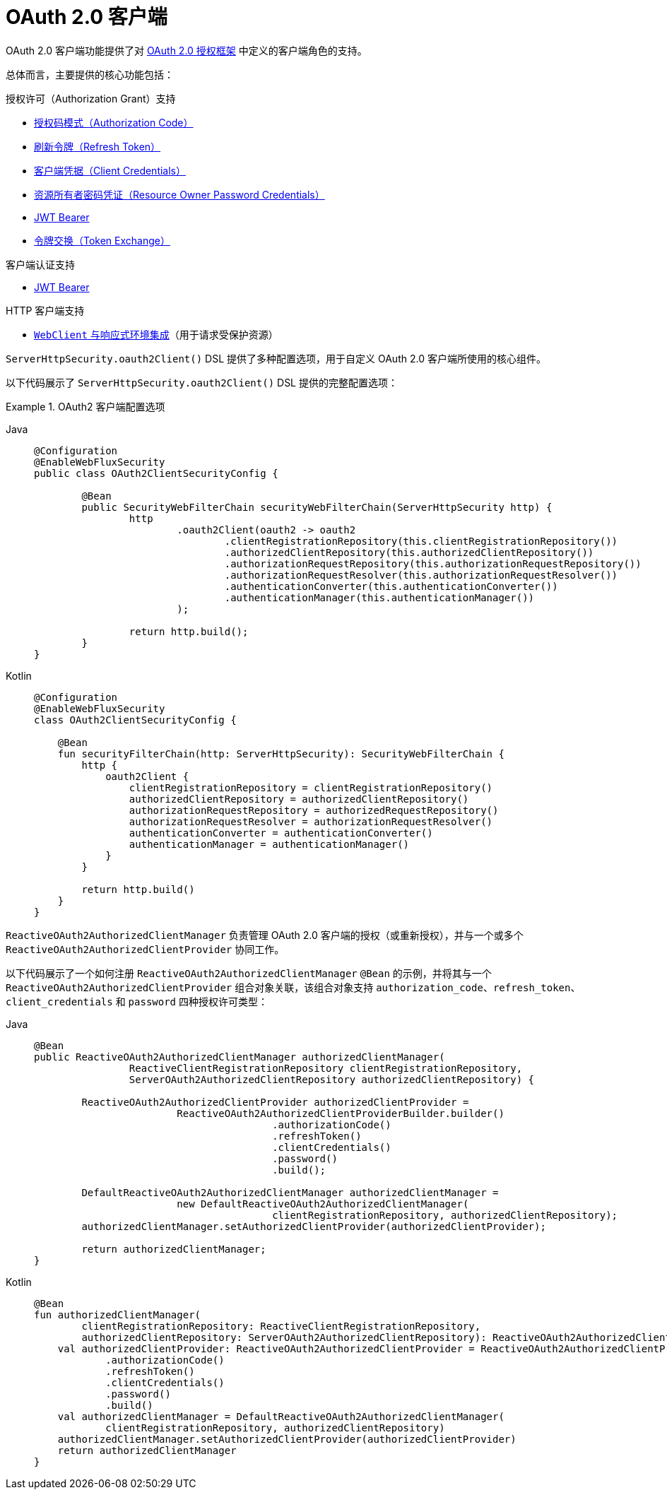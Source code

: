 [[webflux-oauth2-client]]
= OAuth 2.0 客户端
:page-section-summary-toc: 1

OAuth 2.0 客户端功能提供了对 https://tools.ietf.org/html/rfc6749#section-1.1[OAuth 2.0 授权框架] 中定义的客户端角色的支持。

总体而言，主要提供的核心功能包括：

.授权许可（Authorization Grant）支持
* https://tools.ietf.org/html/rfc6749#section-1.3.1[授权码模式（Authorization Code）]
* https://tools.ietf.org/html/rfc6749#section-6[刷新令牌（Refresh Token）]
* https://tools.ietf.org/html/rfc6749#section-1.3.4[客户端凭据（Client Credentials）]
* https://tools.ietf.org/html/rfc6749#section-1.3.3[资源所有者密码凭证（Resource Owner Password Credentials）]
* https://datatracker.ietf.org/doc/html/rfc7523#section-2.1[JWT Bearer]
* https://datatracker.ietf.org/doc/html/rfc8693#section-2.1[令牌交换（Token Exchange）]

.客户端认证支持
* https://datatracker.ietf.org/doc/html/rfc7523#section-2.2[JWT Bearer]

.HTTP 客户端支持
* xref:reactive/oauth2/client/authorized-clients.adoc#oauth2Client-webclient-webflux[`WebClient` 与响应式环境集成]（用于请求受保护资源）

`ServerHttpSecurity.oauth2Client()` DSL 提供了多种配置选项，用于自定义 OAuth 2.0 客户端所使用的核心组件。

以下代码展示了 `ServerHttpSecurity.oauth2Client()` DSL 提供的完整配置选项：

.OAuth2 客户端配置选项
[tabs]
======
Java::
+
[source,java,role="primary"]
----
@Configuration
@EnableWebFluxSecurity
public class OAuth2ClientSecurityConfig {

	@Bean
	public SecurityWebFilterChain securityWebFilterChain(ServerHttpSecurity http) {
		http
			.oauth2Client(oauth2 -> oauth2
				.clientRegistrationRepository(this.clientRegistrationRepository())
				.authorizedClientRepository(this.authorizedClientRepository())
				.authorizationRequestRepository(this.authorizationRequestRepository())
				.authorizationRequestResolver(this.authorizationRequestResolver())
				.authenticationConverter(this.authenticationConverter())
				.authenticationManager(this.authenticationManager())
			);

		return http.build();
	}
}
----

Kotlin::
+
[source,kotlin,role="secondary"]
----
@Configuration
@EnableWebFluxSecurity
class OAuth2ClientSecurityConfig {

    @Bean
    fun securityFilterChain(http: ServerHttpSecurity): SecurityWebFilterChain {
        http {
            oauth2Client {
                clientRegistrationRepository = clientRegistrationRepository()
                authorizedClientRepository = authorizedClientRepository()
                authorizationRequestRepository = authorizedRequestRepository()
                authorizationRequestResolver = authorizationRequestResolver()
                authenticationConverter = authenticationConverter()
                authenticationManager = authenticationManager()
            }
        }

        return http.build()
    }
}
----
======

`ReactiveOAuth2AuthorizedClientManager` 负责管理 OAuth 2.0 客户端的授权（或重新授权），并与一个或多个 `ReactiveOAuth2AuthorizedClientProvider` 协同工作。

以下代码展示了一个如何注册 `ReactiveOAuth2AuthorizedClientManager` `@Bean` 的示例，并将其与一个 `ReactiveOAuth2AuthorizedClientProvider` 组合对象关联，该组合对象支持 `authorization_code`、`refresh_token`、`client_credentials` 和 `password` 四种授权许可类型：

[tabs]
======
Java::
+
[source,java,role="primary"]
----
@Bean
public ReactiveOAuth2AuthorizedClientManager authorizedClientManager(
		ReactiveClientRegistrationRepository clientRegistrationRepository,
		ServerOAuth2AuthorizedClientRepository authorizedClientRepository) {

	ReactiveOAuth2AuthorizedClientProvider authorizedClientProvider =
			ReactiveOAuth2AuthorizedClientProviderBuilder.builder()
					.authorizationCode()
					.refreshToken()
					.clientCredentials()
					.password()
					.build();

	DefaultReactiveOAuth2AuthorizedClientManager authorizedClientManager =
			new DefaultReactiveOAuth2AuthorizedClientManager(
					clientRegistrationRepository, authorizedClientRepository);
	authorizedClientManager.setAuthorizedClientProvider(authorizedClientProvider);

	return authorizedClientManager;
}
----

Kotlin::
+
[source,kotlin,role="secondary"]
----
@Bean
fun authorizedClientManager(
        clientRegistrationRepository: ReactiveClientRegistrationRepository,
        authorizedClientRepository: ServerOAuth2AuthorizedClientRepository): ReactiveOAuth2AuthorizedClientManager {
    val authorizedClientProvider: ReactiveOAuth2AuthorizedClientProvider = ReactiveOAuth2AuthorizedClientProviderBuilder.builder()
            .authorizationCode()
            .refreshToken()
            .clientCredentials()
            .password()
            .build()
    val authorizedClientManager = DefaultReactiveOAuth2AuthorizedClientManager(
            clientRegistrationRepository, authorizedClientRepository)
    authorizedClientManager.setAuthorizedClientProvider(authorizedClientProvider)
    return authorizedClientManager
}
----
======